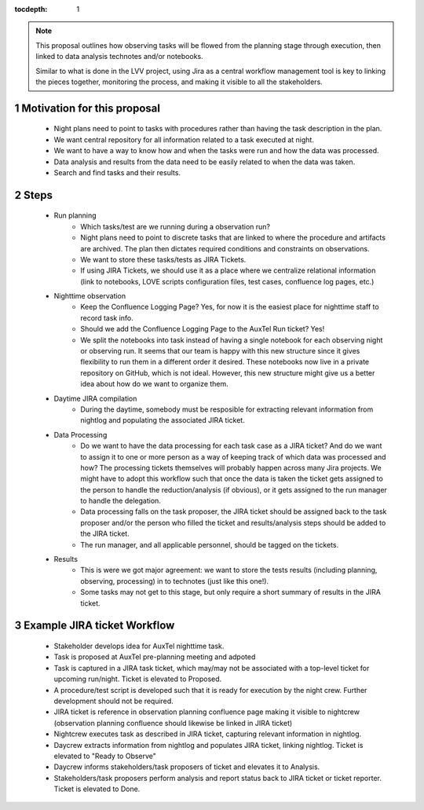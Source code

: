 ..
  Technote content.

  See https://developer.lsst.io/restructuredtext/style.html
  for a guide to reStructuredText writing.

  Do not put the title, authors or other metadata in this document;
  those are automatically added.

  Use the following syntax for sections:

  Sections
  ========

  and

  Subsections
  -----------

  and

  Subsubsections
  ^^^^^^^^^^^^^^

  To add images, add the image file (png, svg or jpeg preferred) to the
  _static/ directory. The reST syntax for adding the image is

  .. figure:: /_static/filename.ext
     :name: fig-label

     Caption text.

   Run: ``make html`` and ``open _build/html/index.html`` to preview your work.
   See the README at https://github.com/lsst-sqre/lsst-technote-bootstrap or
   this repo's README for more info.

   Feel free to delete this instructional comment.

:tocdepth: 1

.. Please do not modify tocdepth; will be fixed when a new Sphinx theme is shipped.

.. sectnum::

.. TODO: Delete the note below before merging new content to the master branch.

.. note::

   This proposal outlines how observing tasks will be flowed from the planning stage through execution,
   then linked to data analysis technotes and/or notebooks.

   Similar to what is done in the LVV project,
   using Jira as a central workflow management tool is key to linking the pieces together, monitoring the process,
   and making it visible to all the stakeholders.

Motivation for this proposal
============================

    * Night plans need to point to tasks with procedures rather than having the task description in the plan.
    * We want central repository for all information related to a task executed at night.
    * We want to have a way to know how and when the tasks were run and how the data was processed.
    * Data analysis and results from the data need to be easily related to when the data was taken.
    * Search and find tasks and their results.

Steps
=====

    * Run planning
        * Which tasks/test are we running during a observation run?
        * Night plans need to point to discrete tasks that are linked to where the procedure and artifacts are archived.
          The plan then dictates required conditions and constraints on observations.
        * We want to store these tasks/tests as JIRA Tickets.
        * If using JIRA Tickets, we should use it as a place where we centralize relational information
          (link to notebooks, LOVE scripts configuration files, test cases, confluence log pages, etc.)

    * Nighttime observation
        * Keep the Confluence Logging Page? Yes, for now it is the easiest place for nighttime staff to record task info.
        * Should we add the Confluence Logging Page to the AuxTel Run ticket? Yes!
        * We split the notebooks into task instead of having a single notebook for each observing night or observing run.
          It seems that our team is happy with this new structure since it gives flexibility to run them in a different order it desired.
          These notebooks now live in a private repository on GitHub, which is not ideal.
          However, this new structure might give us a better idea about how do we want to organize them.

    * Daytime JIRA compilation
        * During the daytime, somebody must be resposible for extracting relevant information from nightlog and populating the associated JIRA ticket.

    * Data Processing
        * Do we want to have the data processing for each task case as a JIRA ticket?
          And do we want to assign it to one or more person as a way of keeping track of which data was processed and how?
          The processing tickets themselves will probably happen across many Jira projects.
          We might have to adopt this workflow such that once the data is taken the ticket gets assigned to the person to handle the reduction/analysis (if obvious),
          or it gets assigned to the run manager to handle the delegation.
        * Data processing falls on the task proposer, the JIRA ticket should be assigned back to the task proposer
          and/or the person who filled the ticket and results/analysis steps should be added to the JIRA ticket.
        * The run manager, and all applicable personnel, should be tagged on the tickets.

    * Results
        * This is were we got major agreement:
          we want to store the tests results (including planning, observing, processing) in to technotes (just like this one!).
        * Some tasks may not get to this stage, but only require a short summary of results in the JIRA ticket.

Example JIRA ticket Workflow
============================

   - Stakeholder develops idea for AuxTel nighttime task.
   - Task is proposed at AuxTel pre-planning meeting and adpoted
   - Task is captured in a JIRA task ticket, which may/may not be associated with a top-level ticket for upcoming run/night.
     Ticket is elevated to Proposed.
   - A procedure/test script is developed such that it is ready for execution by the night crew.
     Further development should not be required.
   - JIRA ticket is reference in observation planning confluence page making it visible to nightcrew
     (observation planning confluence should likewise be linked in JIRA ticket)
   - Nightcrew executes task as described in JIRA ticket, capturing relevant information in nightlog.
   - Daycrew extracts information from nightlog and populates JIRA ticket, linking nightlog.
     Ticket is elevated to "Ready to Observe"
   - Daycrew informs stakeholders/task proposers of ticket and elevates it to Analysis.
   - Stakeholders/task proposers perform analysis and report status back to JIRA ticket or ticket reporter.
     Ticket is elevated to Done.


.. .. rubric:: References

.. Make in-text citations with: :cite:`bibkey`.

.. .. bibliography:: local.bib lsstbib/books.bib lsstbib/lsst.bib lsstbib/lsst-dm.bib lsstbib/refs.bib lsstbib/refs_ads.bib
..    :style: lsst_aa
